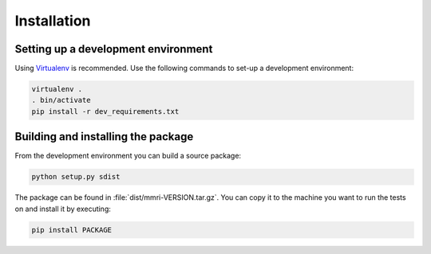 ============
Installation
============


Setting up a development environment
====================================

Using Virtualenv_ is recommended. Use the following commands to set-up a
development environment:

.. code-block:: console

    virtualenv .
    . bin/activate
    pip install -r dev_requirements.txt

.. _Virtualenv: http://virtualenv.org


Building and installing the package
===================================

From the development environment you can build a source package:

.. code-block:: console

    python setup.py sdist

The package can be found in :file:`dist/mmri-VERSION.tar.gz`. You can copy it
to the machine you want to run the tests on and install it by executing:

.. code-block:: console

    pip install PACKAGE
